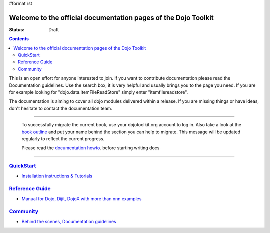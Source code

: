 #format rst

Welcome to the official documentation pages of the Dojo Toolkit
===============================================================

:Status: Draft

.. contents::
    :depth: 3

.. image:: http://media.dojocampus.org/images/docs/logodojocdocssmall.png
   :alt: Dojo Documentation
   :class: logowelcome;

This is an open effort for anyone interested to join. If you want to contribute documentation please read the Documentation guidelines. 
Use the search box, it is very helpful and usually brings you to the page you need. If you are for example looking for "dojo.data.ItemFileReadStore" simply enter "itemfilereadstore".

The documentation is aiming to cover all dojo modules delivered within a release. If you are missing things or have ideas, don't hesitate to contact the documentation team.

----

  To successfully migrate the current book, use your dojotoolkit.org account to log in. Also take a look at the `book outline <bookmigration>`_ and put your name behind the section you can help to migrate.
  This message will be updated regularly to reflect the current progress.

  Please read the `documentation howto <howto>`_. before starting writing docs

----

==========================
`QuickStart <quickstart>`_
==========================

* `Installation instructions & Tutorials <quickstart>`_


===========================
`Reference Guide <manual>`_
===========================

* `Manual for Dojo, Dijit, DojoX with more than nnn examples <manual>`_


=========================
`Community <community>`_
=========================

* `Behind the scenes, Documentation guidelines <community>`_
